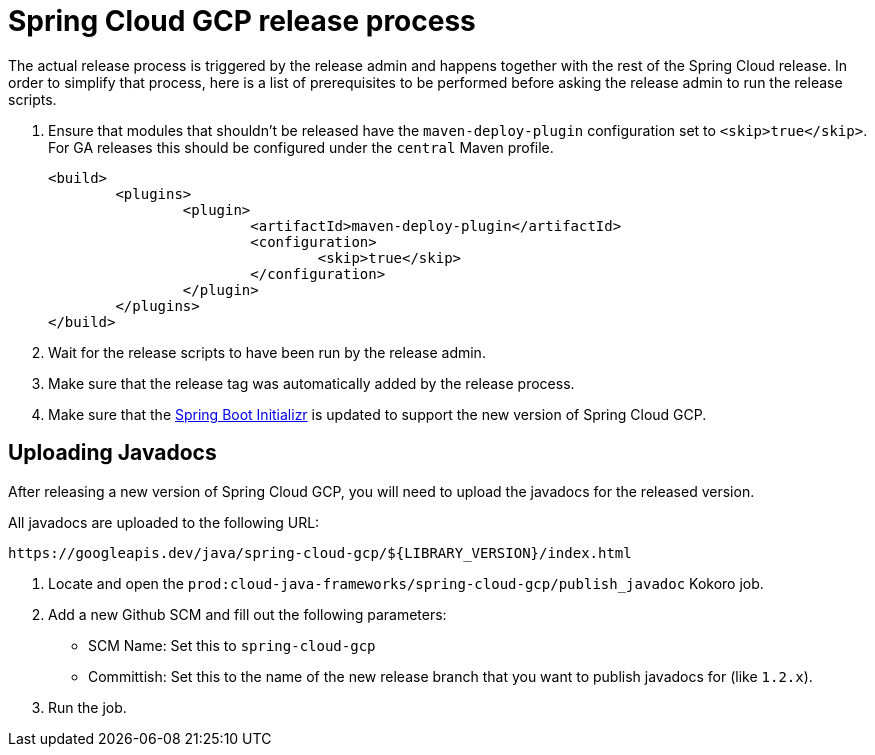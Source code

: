 = Spring Cloud GCP release process

The actual release process is triggered by the release admin and happens together with the rest of the Spring Cloud release.
In order to simplify that process, here is a list of prerequisites to be performed before asking the release admin to run the release scripts.

. Ensure that modules that shouldn't be released have the `maven-deploy-plugin` configuration set to `<skip>true</skip>`.
For GA releases this should be configured under the `central` Maven profile.

	<build>
		<plugins>
			<plugin>
				<artifactId>maven-deploy-plugin</artifactId>
				<configuration>
					<skip>true</skip>
				</configuration>
			</plugin>
		</plugins>
	</build>

. Wait for the release scripts to have been run by the release admin.

. Make sure that the release tag was automatically added by the release process.

. Make sure that the link:https://github.com/spring-io/initializr/blob/master/initializr-service/src/main/resources/application.yml[Spring Boot Initializr] is updated to support the new version of Spring Cloud GCP.

== Uploading Javadocs

After releasing a new version of Spring Cloud GCP, you will need to upload the javadocs for the released version.

All javadocs are uploaded to the following URL:
```
https://googleapis.dev/java/spring-cloud-gcp/${LIBRARY_VERSION}/index.html
```

1. Locate and open the `prod:cloud-java-frameworks/spring-cloud-gcp/publish_javadoc` Kokoro job.

2. Add a new Github SCM and fill out the following parameters:

    - SCM Name: Set this to `spring-cloud-gcp`
    - Committish: Set this to the name of the new release branch that you want to publish javadocs for (like `1.2.x`).

3. Run the job.
